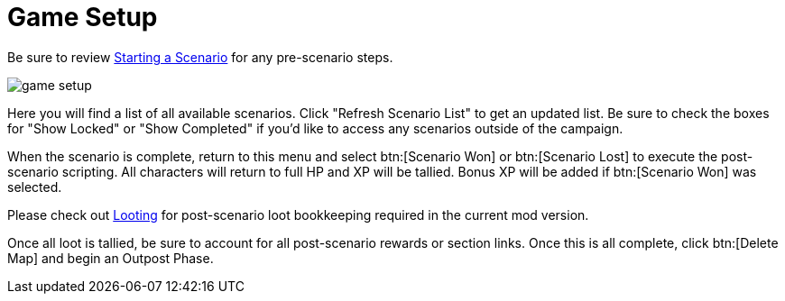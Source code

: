 = Game Setup

Be sure to review xref:campaign:start.adoc[Starting a Scenario] for any pre-scenario steps.

image::interface/game-setup.png[]

Here you will find a list of all available scenarios. Click "Refresh Scenario List" to get an updated list.
Be sure to check the boxes for "Show Locked" or "Show Completed" if you'd like to access any scenarios outside of the campaign.

When the scenario is complete, return to this menu and select btn:[Scenario Won] or btn:[Scenario Lost] to execute the post-scenario scripting.
All characters will return to full HP and XP will be tallied. Bonus XP will be added if btn:[Scenario Won] was selected.

Please check out xref:scenario:looting.adoc[Looting] for post-scenario loot bookkeeping required in the current mod version.

Once all loot is tallied, be sure to account for all post-scenario rewards or section links.
Once this is all complete, click btn:[Delete Map] and begin an Outpost Phase.
